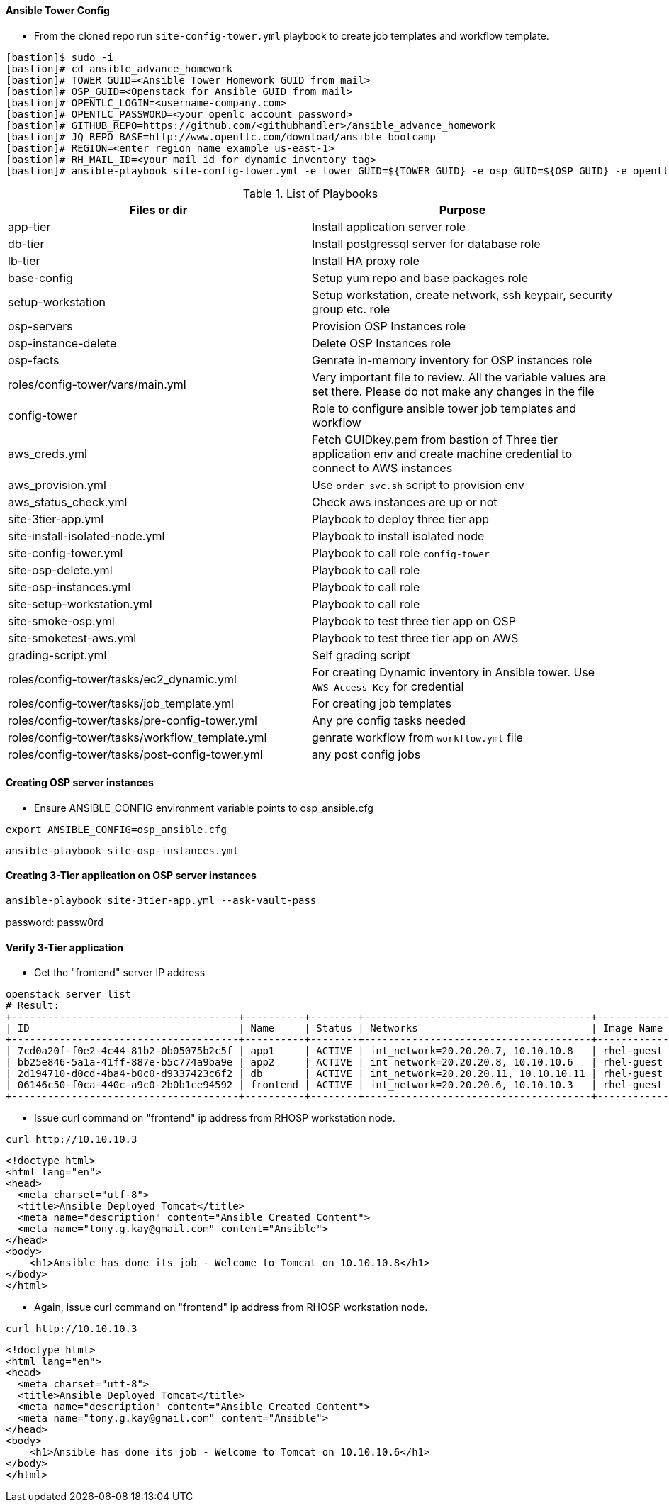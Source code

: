 ==== Ansible Tower Config


* From the cloned repo run `site-config-tower.yml` playbook to create job templates and workflow template.

[source,text]
----
[bastion]$ sudo -i
[bastion]# cd ansible_advance_homework
[bastion]# TOWER_GUID=<Ansible Tower Homework GUID from mail>
[bastion]# OSP_GUID=<Openstack for Ansible GUID from mail>
[bastion]# OPENTLC_LOGIN=<username-company.com>
[bastion]# OPENTLC_PASSWORD=<your openlc account password>
[bastion]# GITHUB_REPO=https://github.com/<githubhandler>/ansible_advance_homework
[bastion]# JQ_REPO_BASE=http://www.opentlc.com/download/ansible_bootcamp
[bastion]# REGION=<enter region name example us-east-1>
[bastion]# RH_MAIL_ID=<your mail id for dynamic inventory tag>
[bastion]# ansible-playbook site-config-tower.yml -e tower_GUID=${TOWER_GUID} -e osp_GUID=${OSP_GUID} -e opentlc_login=${OPENTLC_LOGIN} -e path_to_opentlc_key=/root/.ssh/mykey.pem -e param_repo_base=${JQ_REPO_BASE} -e opentlc_password=${OPENTLC_PASSWORD} -e REGION_NAME=${REGION} -e EMAIL=${RH_MAIL_ID} -e github_repo=${GITHUB_REPO}
----


.List of Playbooks
[%header,cols=2*]
|===
| Files or dir | Purpose
| app-tier | Install application server role
| db-tier  | Install postgressql server for database role
| lb-tier  | Install HA proxy role
| base-config | Setup yum repo and base packages role
| setup-workstation | Setup workstation, create network, ssh keypair, security group etc. role 
| osp-servers | Provision OSP Instances role
| osp-instance-delete | Delete OSP Instances role
| osp-facts | Genrate in-memory inventory for OSP instances role
| roles/config-tower/vars/main.yml | Very important file to review. All the variable values are set there. Please do not make any changes in the file
| config-tower | Role to configure ansible tower job templates and workflow
| aws_creds.yml | Fetch GUIDkey.pem from bastion of Three tier application env and create machine credential to connect to AWS instances
| aws_provision.yml | Use `order_svc.sh` script to provision env
| aws_status_check.yml | Check aws instances are up or not
| site-3tier-app.yml | Playbook to deploy three tier app
| site-install-isolated-node.yml | Playbook to install isolated node
| site-config-tower.yml | Playbook to call role `config-tower`
| site-osp-delete.yml | Playbook to call role
| site-osp-instances.yml | Playbook to call role
| site-setup-workstation.yml | Playbook to call role
| site-smoke-osp.yml | Playbook to test three tier app on OSP
| site-smoketest-aws.yml | Playbook to test three tier app on AWS
| grading-script.yml | Self grading script
| roles/config-tower/tasks/ec2_dynamic.yml | For creating Dynamic inventory in Ansible tower. Use `AWS Access Key` for credential
| roles/config-tower/tasks/job_template.yml | For creating job templates
| roles/config-tower/tasks/pre-config-tower.yml | Any pre config tasks needed
| roles/config-tower/tasks/workflow_template.yml | genrate workflow from `workflow.yml` file
| roles/config-tower/tasks/post-config-tower.yml | any post config jobs
|===


==== Creating OSP server instances

* Ensure ANSIBLE_CONFIG environment variable points to osp_ansible.cfg

[source, text]
export ANSIBLE_CONFIG=osp_ansible.cfg

[source, text]
ansible-playbook site-osp-instances.yml

==== Creating 3-Tier application on OSP server instances

[source, text]
ansible-playbook site-3tier-app.yml --ask-vault-pass

password: passw0rd

==== Verify 3-Tier application

* Get the "frontend" server IP address

[source, text]
openstack server list
# Result:
+--------------------------------------+----------+--------+--------------------------------------+------------+
| ID                                   | Name     | Status | Networks                             | Image Name |
+--------------------------------------+----------+--------+--------------------------------------+------------+
| 7cd0a20f-f0e2-4c44-81b2-0b05075b2c5f | app1     | ACTIVE | int_network=20.20.20.7, 10.10.10.8   | rhel-guest |
| bb25e846-5a1a-41ff-887e-b5c774a9ba9e | app2     | ACTIVE | int_network=20.20.20.8, 10.10.10.6   | rhel-guest |
| 2d194710-d0cd-4ba4-b0c0-d9337423c6f2 | db       | ACTIVE | int_network=20.20.20.11, 10.10.10.11 | rhel-guest |
| 06146c50-f0ca-440c-a9c0-2b0b1ce94592 | frontend | ACTIVE | int_network=20.20.20.6, 10.10.10.3   | rhel-guest |
+--------------------------------------+----------+--------+--------------------------------------+------------+

* Issue curl command on "frontend" ip address from RHOSP workstation node.

[source, text]
curl http://10.10.10.3

[source, html]
<!doctype html>
<html lang="en">
<head>
  <meta charset="utf-8">
  <title>Ansible Deployed Tomcat</title>
  <meta name="description" content="Ansible Created Content">
  <meta name="tony.g.kay@gmail.com" content="Ansible">
</head>
<body>
    <h1>Ansible has done its job - Welcome to Tomcat on 10.10.10.8</h1>
</body>
</html>

* Again, issue curl command on "frontend" ip address from RHOSP workstation node.

[source, text]
curl http://10.10.10.3

[source, html]
<!doctype html>
<html lang="en">
<head>
  <meta charset="utf-8">
  <title>Ansible Deployed Tomcat</title>
  <meta name="description" content="Ansible Created Content">
  <meta name="tony.g.kay@gmail.com" content="Ansible">
</head>
<body>
    <h1>Ansible has done its job - Welcome to Tomcat on 10.10.10.6</h1>
</body>
</html>


